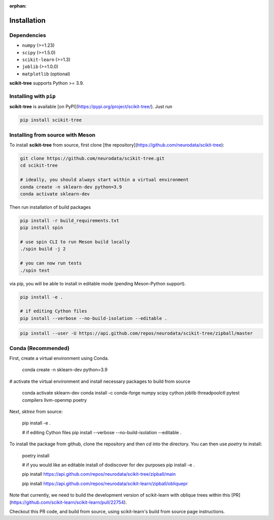 :orphan:

Installation
============

Dependencies
------------

* ``numpy`` (>=1.23)
* ``scipy`` (>=1.5.0)
* ``scikit-learn`` (>=1.3)
* ``joblib`` (>=1.0.0)
* ``matplotlib`` (optional)

**scikit-tree** supports Python >= 3.9.

Installing with ``pip``
-----------------------

**scikit-tree** is available [on PyPI](https://pypi.org/project/scikit-tree/). Just run

.. code-block:: bash

    pip install scikit-tree

Installing from source with Meson
---------------------------------

To install **scikit-tree** from source, first clone [the repository](https://github.com/neurodata/scikit-tree):

.. code-block:: bash

    git clone https://github.com/neurodata/scikit-tree.git
    cd scikit-tree

    # ideally, you should always start within a virtual environment
    conda create -n sklearn-dev python=3.9
    conda activate sklearn-dev

Then run installation of build packages

.. code-block:: bash

    pip install -r build_requirements.txt
    pip install spin
    
    # use spin CLI to run Meson build locally
    ./spin build -j 2

    # you can now run tests
    ./spin test 

via pip, you will be able to install in editable mode (pending Meson-Python support).

.. code-block:: bash

    pip install -e .

    # if editing Cython files
    pip install --verbose --no-build-isolation --editable .

.. code-block:: bash

   pip install --user -U https://api.github.com/repos/neurodata/scikit-tree/zipball/master

Conda (Recommended)
-------------------
First, create a virtual environment using Conda.

    conda create -n sklearn-dev python=3.9

# activate the virtual environment and install necessary packages to build from source
    
    conda activate sklearn-dev
    conda install -c conda-forge numpy scipy cython joblib threadpoolctl pytest compilers llvm-openmp poetry

Next, `sktree` from source:

    pip install -e .

    # if editing Cython files
    pip install --verbose --no-build-isolation --editable .

To install the package from github, clone the repository and then `cd` into the directory. You can then use `poetry` to install:

    poetry install

    # if you would like an editable install of dodiscover for dev purposes
    pip install -e .

    pip install https://api.github.com/repos/neurodata/scikit-tree/zipball/main


    pip install https://api.github.com/repos/neurodata/scikit-learn/zipball/obliquepr

Note that currently, we need to build the development version of scikit-learn with oblique trees within this [PR](https://github.com/scikit-learn/scikit-learn/pull/22754).

Checkout this PR code, and build from source, using scikit-learn's build from source page instructions.
